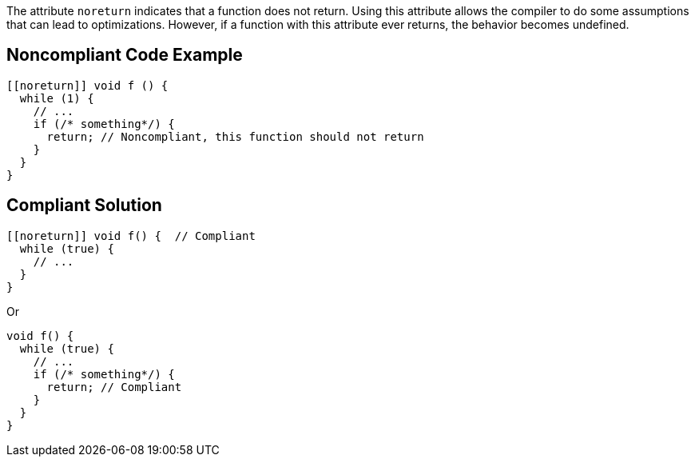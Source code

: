 The attribute ``++noreturn++`` indicates that a function does not return. 
Using this attribute allows the compiler to do some assumptions that can lead to optimizations. However, if a function with this attribute ever returns, the behavior becomes undefined.


== Noncompliant Code Example

----
[[noreturn]] void f () {
  while (1) {
    // ...
    if (/* something*/) {
      return; // Noncompliant, this function should not return
    }
  }
}
----


== Compliant Solution

----
[[noreturn]] void f() {  // Compliant
  while (true) {
    // ...
  }
}
----
Or

----
void f() {  
  while (true) {
    // ... 
    if (/* something*/) { 
      return; // Compliant 
    }
  }
}
----

